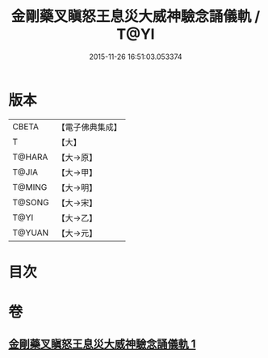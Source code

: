 #+TITLE: 金剛藥叉瞋怒王息災大威神驗念誦儀軌 / T@YI
#+DATE: 2015-11-26 16:51:03.053374
* 版本
 |     CBETA|【電子佛典集成】|
 |         T|【大】     |
 |    T@HARA|【大→原】   |
 |     T@JIA|【大→甲】   |
 |    T@MING|【大→明】   |
 |    T@SONG|【大→宋】   |
 |      T@YI|【大→乙】   |
 |    T@YUAN|【大→元】   |

* 目次
* 卷
** [[file:KR6j0447_001.txt][金剛藥叉瞋怒王息災大威神驗念誦儀軌 1]]
